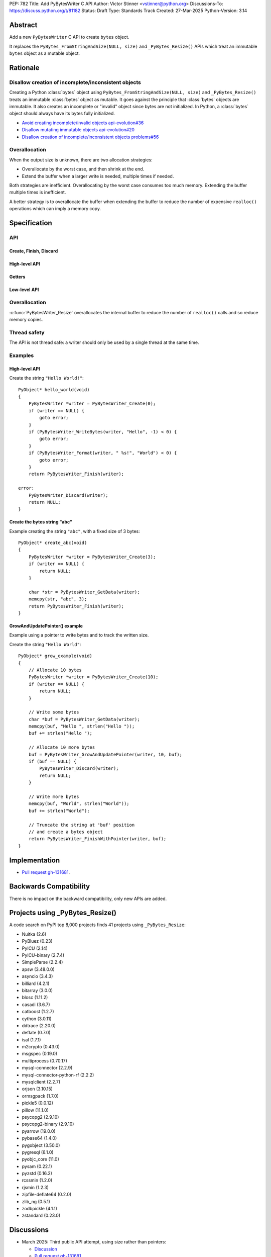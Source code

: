 PEP: 782
Title: Add PyBytesWriter C API
Author: Victor Stinner <vstinner@python.org>
Discussions-To: https://discuss.python.org/t/81182
Status: Draft
Type: Standards Track
Created: 27-Mar-2025
Python-Version: 3.14


.. highlight:: c


Abstract
========

Add a new ``PyBytesWriter`` C API to create ``bytes`` object.

It replaces the ``PyBytes_FromStringAndSize(NULL, size)`` and
``_PyBytes_Resize()`` APIs which treat an immutable ``bytes`` object as
a mutable object.


Rationale
=========

Disallow creation of incomplete/inconsistent objects
----------------------------------------------------

Creating a Python :class:`bytes` object using
``PyBytes_FromStringAndSize(NULL, size)`` and ``_PyBytes_Resize()``
treats an immutable :class:`bytes` object as mutable. It goes against
the principle that :class:`bytes` objects are immutable. It also creates
an incomplete or "invalid" object since bytes are not initialized. In
Python, a :class:`bytes` object should always have its bytes fully
initialized.

* `Avoid creating incomplete/invalid objects api-evolution#36
  <https://github.com/capi-workgroup/api-evolution/issues/36>`_
* `Disallow mutating immutable objects api-evolution#20
  <https://github.com/capi-workgroup/api-evolution/issues/20>`_
* `Disallow creation of incomplete/inconsistent objects problems#56
  <https://github.com/capi-workgroup/problems/issues/56>`_

Overallocation
--------------

When the output size is unknown, there are two allocation strategies:

* Overallocate by the worst case, and then shrink at the end.
* Extend the buffer when a larger write is needed, multiple times if
  needed.

Both strategies are inefficient. Overallocating by the worst case
consumes too much memory. Extending the buffer multiple times is
inefficient.

A better strategy is to overallocate the buffer when extending the
buffer to reduce the number of expensive ``realloc()`` operations which
can imply a memory copy.


Specification
=============

API
---

.. c:type:: PyBytesWriter

   A Python :class:`bytes` writer instance created by
   :c:func:`PyBytesWriter_Create`.

   The instance must be destroyed by :c:func:`PyBytesWriter_Finish` or
   :c:func:`PyBytesWriter_Discard`.

Create, Finish, Discard
^^^^^^^^^^^^^^^^^^^^^^^

.. c:function:: PyBytesWriter* PyBytesWriter_Create(Py_ssize_t size)

   Create a :c:type:`PyBytesWriter` to write *size* bytes.

   If *size* is greater than zero, allocate *size* bytes for the
   returned buffer.

   On success, return ``0``.
   On error, set an exception and return ``-1``.

   *size* must be positive or zero.

.. c:function:: PyObject* PyBytesWriter_Finish(PyBytesWriter *writer)

   Finish a :c:type:`PyBytesWriter` created by
   :c:func:`PyBytesWriter_Create`.

   On success, return a Python :class:`bytes` object.
   On error, set an exception and return ``NULL``.

   The writer instance is invalid after the call in any case.

.. c:function:: PyObject* PyBytesWriter_FinishWithSize(PyBytesWriter *writer, Py_ssize_t size)

   Similar to :c:func:`PyBytesWriter_Finish`, but resize the writer
   to *size* bytes before creating the :class:`bytes` object.

.. c:function:: PyObject* PyBytesWriter_FinishWithPointer(PyBytesWriter *writer, void *buf)

   Similar to :c:func:`PyBytesWriter_Finish`, but resize the writer
   using *buf* pointer before creating the :class:`bytes` object.

.. c:function:: void PyBytesWriter_Discard(PyBytesWriter *writer)

   Discard a :c:type:`PyBytesWriter` created by :c:func:`PyBytesWriter_Create`.

   The writer instance is invalid after the call.

High-level API
^^^^^^^^^^^^^^

.. c:function:: int PyBytesWriter_WriteBytes(PyBytesWriter *writer, const void *bytes, Py_ssize_t size)

   Write *size* bytes of *bytes* into the writer.

   If *size* is equal to ``-1``, call ``strlen(bytes)`` to get the
   string length.

   On success, return ``0``.
   On error, set an exception and return ``-1``.

.. c:function:: int PyBytesWriter_Format(PyBytesWriter *writer, const char *format, ...)

   Similar to ``PyBytes_FromFormat()``, but write the output directly
   into the writer.

   On success, return ``0``.
   On error, set an exception and return ``-1``.

Getters
^^^^^^^

.. c:function:: void* PyBytesWriter_GetData(PyBytesWriter *writer)

   Get the writer data.

.. c:function:: Py_ssize_t PyBytesWriter_GetSize(PyBytesWriter *writer)

   Get the writer size.

Low-level API
^^^^^^^^^^^^^

.. c:function:: int PyBytesWriter_Resize(PyBytesWriter *writer, Py_ssize_t size)

   Resize the writer to *size* bytes. It can be used to enlarge or to
   shrink the writer.

   On success, return ``0``.
   On error, set an exception and return ``-1``.

   *size* must be positive or zero.

.. c:function:: int PyBytesWriter_Grow(PyBytesWriter *writer, Py_ssize_t grow)

   Resize the writer by adding *grow* bytes to the current writer size.

   On success, return ``0``.
   On error, set an exception and return ``-1``.

   *size* must be positive or zero.

.. c:function:: void* PyBytesWriter_GrowAndUpdatePointer(PyBytesWriter *writer, Py_ssize_t size, void *buf)

   Similar to :c:func:`PyBytesWriter_Grow`, but update also the *buf*
   pointer.


Overallocation
--------------

:c:func:`PyBytesWriter_Resize` overallocates the internal buffer to
reduce the number of ``realloc()`` calls and so reduce memory copies.


Thread safety
-------------

The API is not thread safe: a writer should only be used by a single
thread at the same time.


Examples
--------

High-level API
^^^^^^^^^^^^^^

Create the string ``"Hello World!"``::

    PyObject* hello_world(void)
    {
        PyBytesWriter *writer = PyBytesWriter_Create(0);
        if (writer == NULL) {
            goto error;
        }
        if (PyBytesWriter_WriteBytes(writer, "Hello", -1) < 0) {
            goto error;
        }
        if (PyBytesWriter_Format(writer, " %s!", "World") < 0) {
            goto error;
        }
        return PyBytesWriter_Finish(writer);

    error:
        PyBytesWriter_Discard(writer);
        return NULL;
    }


Create the bytes string "abc"
^^^^^^^^^^^^^^^^^^^^^^^^^^^^^

Example creating the string ``"abc"``, with a fixed size of 3 bytes::

    PyObject* create_abc(void)
    {
        PyBytesWriter *writer = PyBytesWriter_Create(3);
        if (writer == NULL) {
            return NULL;
        }

        char *str = PyBytesWriter_GetData(writer);
        memcpy(str, "abc", 3);
        return PyBytesWriter_Finish(writer);
    }

GrowAndUpdatePointer() example
^^^^^^^^^^^^^^^^^^^^^^^^^^^^^^

Example using a pointer to write bytes and to track the written size.

Create the string ``"Hello World"``::

    PyObject* grow_example(void)
    {
        // Allocate 10 bytes
        PyBytesWriter *writer = PyBytesWriter_Create(10);
        if (writer == NULL) {
            return NULL;
        }

        // Write some bytes
        char *buf = PyBytesWriter_GetData(writer);
        memcpy(buf, "Hello ", strlen("Hello "));
        buf += strlen("Hello ");

        // Allocate 10 more bytes
        buf = PyBytesWriter_GrowAndUpdatePointer(writer, 10, buf);
        if (buf == NULL) {
            PyBytesWriter_Discard(writer);
            return NULL;
        }

        // Write more bytes
        memcpy(buf, "World", strlen("World"));
        buf += strlen("World");

        // Truncate the string at 'buf' position
        // and create a bytes object
        return PyBytesWriter_FinishWithPointer(writer, buf);
    }


Implementation
==============

* `Pull request gh-131681 <https://github.com/python/cpython/pull/131681>`__.


Backwards Compatibility
=======================

There is no impact on the backward compatibility, only new APIs are
added.


Projects using _PyBytes_Resize()
================================

A code search on PyPI top 8,000 projects finds 41 projects using
``_PyBytes_Resize``:

* Nuitka (2.6)
* PyBluez (0.23)
* PyICU (2.14)
* PyICU-binary (2.7.4)
* SimpleParse (2.2.4)
* apsw (3.48.0.0)
* asyncio (3.4.3)
* billiard (4.2.1)
* bitarray (3.0.0)
* blosc (1.11.2)
* casadi (3.6.7)
* catboost (1.2.7)
* cython (3.0.11)
* ddtrace (2.20.0)
* deflate (0.7.0)
* isal (1.7.1)
* m2crypto (0.43.0)
* msgspec (0.19.0)
* multiprocess (0.70.17)
* mysql-connector (2.2.9)
* mysql-connector-python-rf (2.2.2)
* mysqlclient (2.2.7)
* orjson (3.10.15)
* ormsgpack (1.7.0)
* pickle5 (0.0.12)
* pillow (11.1.0)
* psycopg2 (2.9.10)
* psycopg2-binary (2.9.10)
* pyarrow (19.0.0)
* pybase64 (1.4.0)
* pygobject (3.50.0)
* pygresql (6.1.0)
* pyobjc_core (11.0)
* pysam (0.22.1)
* pyzstd (0.16.2)
* rcssmin (1.2.0)
* rjsmin (1.2.3)
* zipfile-deflate64 (0.2.0)
* zlib_ng (0.5.1)
* zodbpickle (4.1.1)
* zstandard (0.23.0)


Discussions
===========

* March 2025: Third public API attempt, using size rather than pointers:

  * `Discussion <https://discuss.python.org/t/81182/56>`_
  * `Pull request gh-131681 <https://github.com/python/cpython/pull/131681>`__

* February 2025: Second public API attempt:

  * `Issue gh-129813 <https://github.com/python/cpython/issues/129813>`_
    and
    `pull request gh-129814
    <https://github.com/python/cpython/pull/129814>`_

* July 2024: First public API attempt:

  * C API Working Group decision:
    `Add PyBytes_Writer() API
    <https://github.com/capi-workgroup/decisions/issues/39>`_
    (August 2024)
  * `Pull request gh-121726
    <https://github.com/python/cpython/pull/121726>`_:
    first public API attempt (July 2024)

* March 2016:
  `Fast _PyAccu, _PyUnicodeWriter and _PyBytesWriter APIs to produce
  strings in CPython <https://vstinner.github.io/pybyteswriter.html>`_:
  Article on the original private ``_PyBytesWriter`` C API.


Copyright
=========

This document is placed in the public domain or under the
CC0-1.0-Universal license, whichever is more permissive.
